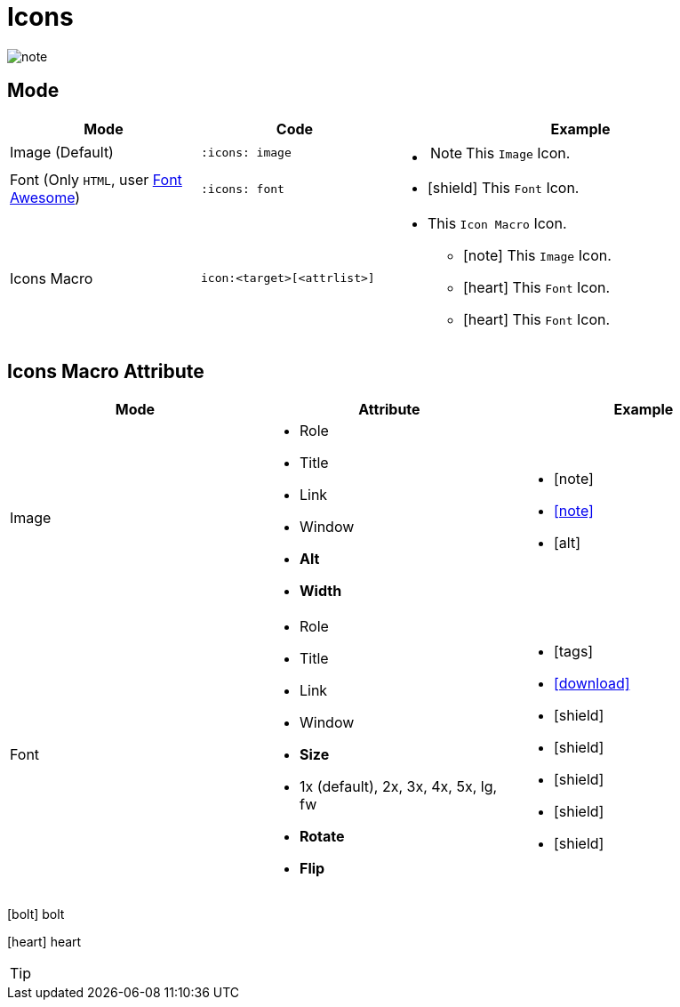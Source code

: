 = Icons
:icons: image
// :iconsdir: images$
:icontype: svg

image::note.svg[]

== Mode

[cols=",a,2a"]
|===
| Mode | Code | Example

| Image (Default)
|
[source,asciidoc]
----
:icons: image
----
.2+|
* {empty}
+
[NOTE]
====
This `Image` Icon.
====
* icon:shield[rotate=90,flip=vertical] This `Font` Icon.

| Font (Only `HTML`, user https://fontawesome.com/[Font Awesome])
|
[source,asciidoc]
----
:icons: font
----

| Icons Macro
|
[source,asciidoc]
----
icon:<target>[<attrlist>]
----
|
* This `Icon Macro` Icon.
** icon:note[note.svg,width=61] This `Image` Icon.
** icon:heart[size=2x,role=red] This `Font` Icon.
** icon:heart[fa fa-heart,2x,role=red] This `Font` Icon.

|===

== Icons Macro Attribute

[cols=",a,a"]
|===
| Mode | Attribute | Example

| Image
|
* Role
* Title
* Link
* Window
* [.red]*Alt*
* [.red]*Width*
|
* icon:note[role=,title=svg]
* icon:note[link=https://www.google.com,window=_blank]
* icon:note[alt=alt,width=30]



| Font
|
* Role
* Title
* Link
* Window
* [.red]*Size*
* 1x (default), 2x, 3x, 4x, 5x, lg, fw
* [.red]*Rotate*
* [.red]*Flip*
|
* icon:tags[role=red,title=hello]
* icon:download[link=https://rubygems.org/downloads/whizbang-1.0.0.gem, window=_blank]
* icon:shield[]
* icon:shield[2x]
* icon:shield[fw]
* icon:shield[rotate=90]
* icon:shield[flip=vertical]

|===


[%hardbreaks]
icon:bolt[fw] bolt

icon:heart[fw] heart

[TIP]
====

====
